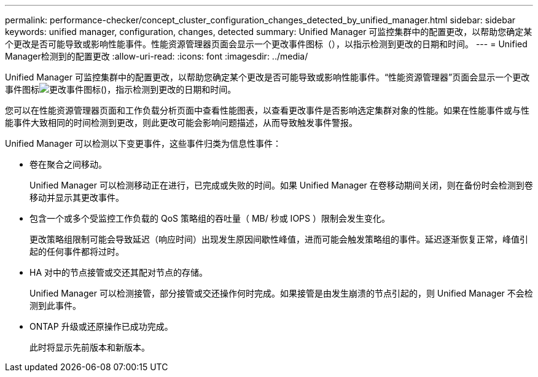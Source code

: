 ---
permalink: performance-checker/concept_cluster_configuration_changes_detected_by_unified_manager.html 
sidebar: sidebar 
keywords: unified manager, configuration, changes, detected 
summary: Unified Manager 可监控集群中的配置更改，以帮助您确定某个更改是否可能导致或影响性能事件。性能资源管理器页面会显示一个更改事件图标（），以指示检测到更改的日期和时间。 
---
= Unified Manager检测到的配置更改
:allow-uri-read: 
:icons: font
:imagesdir: ../media/


[role="lead"]
Unified Manager 可监控集群中的配置更改，以帮助您确定某个更改是否可能导致或影响性能事件。“性能资源管理器”页面会显示一个更改事件图标image:../media/opm_change_icon.gif["更改事件图标"]()，指示检测到更改的日期和时间。

您可以在性能资源管理器页面和工作负载分析页面中查看性能图表，以查看更改事件是否影响选定集群对象的性能。如果在性能事件或与性能事件大致相同的时间检测到更改，则此更改可能会影响问题描述，从而导致触发事件警报。

Unified Manager 可以检测以下变更事件，这些事件归类为信息性事件：

* 卷在聚合之间移动。
+
Unified Manager 可以检测移动正在进行，已完成或失败的时间。如果 Unified Manager 在卷移动期间关闭，则在备份时会检测到卷移动并显示其更改事件。

* 包含一个或多个受监控工作负载的 QoS 策略组的吞吐量（ MB/ 秒或 IOPS ）限制会发生变化。
+
更改策略组限制可能会导致延迟（响应时间）出现发生原因间歇性峰值，进而可能会触发策略组的事件。延迟逐渐恢复正常，峰值引起的任何事件都将过时。

* HA 对中的节点接管或交还其配对节点的存储。
+
Unified Manager 可以检测接管，部分接管或交还操作何时完成。如果接管是由发生崩溃的节点引起的，则 Unified Manager 不会检测到此事件。

* ONTAP 升级或还原操作已成功完成。
+
此时将显示先前版本和新版本。


